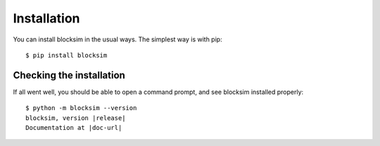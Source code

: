 .. Licensed under the MIT Licensed

.. _install:

============
Installation
============

.. highlight:: console

.. _blocksim_pypi: https://pypi.org/project/blocksim/
.. _setuptools: https://pypi.org/project/setuptools/


You can install blocksim in the usual ways. The simplest way is with pip::

    $ pip install blocksim

Checking the installation
-------------------------

If all went well, you should be able to open a command prompt, and see
blocksim installed properly:

.. parsed-literal::

    $ python -m blocksim --version
    blocksim, version |release|
    Documentation at |doc-url|
